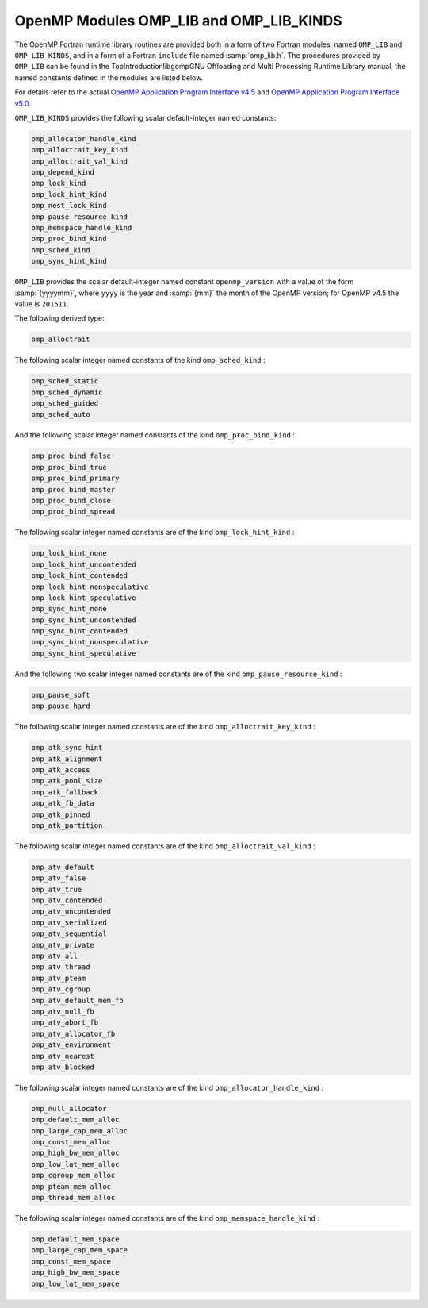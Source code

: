 ..
  Copyright 1988-2021 Free Software Foundation, Inc.
  This is part of the GCC manual.
  For copying conditions, see the GPL license file

.. _openmp-modules-omp_lib-and-omp_lib_kinds:

OpenMP Modules OMP_LIB and OMP_LIB_KINDS
****************************************

The OpenMP Fortran runtime library routines are provided both in
a form of two Fortran modules, named ``OMP_LIB`` and
``OMP_LIB_KINDS``, and in a form of a Fortran ``include`` file named
:samp:`omp_lib.h`. The procedures provided by ``OMP_LIB`` can be found
in the TopIntroductionlibgompGNU Offloading and Multi
Processing Runtime Library manual,
the named constants defined in the modules are listed
below.

For details refer to the actual
`OpenMP Application Program Interface v4.5 <http://www.openmp.org/wp-content/uploads/openmp-4.5.pdf>`_ and
`OpenMP Application Program Interface v5.0 <https://www.openmp.org/wp-content/uploads/OpenMP-API-Specification-5.0.pdf>`_.

``OMP_LIB_KINDS`` provides the following scalar default-integer
named constants:

.. code-block::

  omp_allocator_handle_kind
  omp_alloctrait_key_kind
  omp_alloctrait_val_kind
  omp_depend_kind
  omp_lock_kind
  omp_lock_hint_kind
  omp_nest_lock_kind
  omp_pause_resource_kind
  omp_memspace_handle_kind
  omp_proc_bind_kind
  omp_sched_kind
  omp_sync_hint_kind

``OMP_LIB`` provides the scalar default-integer
named constant ``openmp_version`` with a value of the form
:samp:`{yyyymm}`, where ``yyyy`` is the year and :samp:`{mm}` the month
of the OpenMP version; for OpenMP v4.5 the value is ``201511``.

The following derived type:

.. code-block::

  omp_alloctrait

The following scalar integer named constants of the
kind ``omp_sched_kind`` :

.. code-block::

  omp_sched_static
  omp_sched_dynamic
  omp_sched_guided
  omp_sched_auto

And the following scalar integer named constants of the
kind ``omp_proc_bind_kind`` :

.. code-block::

  omp_proc_bind_false
  omp_proc_bind_true
  omp_proc_bind_primary
  omp_proc_bind_master
  omp_proc_bind_close
  omp_proc_bind_spread

The following scalar integer named constants are of the
kind ``omp_lock_hint_kind`` :

.. code-block::

  omp_lock_hint_none
  omp_lock_hint_uncontended
  omp_lock_hint_contended
  omp_lock_hint_nonspeculative
  omp_lock_hint_speculative
  omp_sync_hint_none
  omp_sync_hint_uncontended
  omp_sync_hint_contended
  omp_sync_hint_nonspeculative
  omp_sync_hint_speculative

And the following two scalar integer named constants are of the
kind ``omp_pause_resource_kind`` :

.. code-block::

  omp_pause_soft
  omp_pause_hard

The following scalar integer named constants are of the kind
``omp_alloctrait_key_kind`` :

.. code-block::

  omp_atk_sync_hint
  omp_atk_alignment
  omp_atk_access
  omp_atk_pool_size
  omp_atk_fallback
  omp_atk_fb_data
  omp_atk_pinned
  omp_atk_partition

The following scalar integer named constants are of the kind
``omp_alloctrait_val_kind`` :

.. code-block::

  omp_atv_default
  omp_atv_false
  omp_atv_true
  omp_atv_contended
  omp_atv_uncontended
  omp_atv_serialized
  omp_atv_sequential
  omp_atv_private
  omp_atv_all
  omp_atv_thread
  omp_atv_pteam
  omp_atv_cgroup
  omp_atv_default_mem_fb
  omp_atv_null_fb
  omp_atv_abort_fb
  omp_atv_allocator_fb
  omp_atv_environment
  omp_atv_nearest
  omp_atv_blocked

The following scalar integer named constants are of the kind
``omp_allocator_handle_kind`` :

.. code-block::

  omp_null_allocator
  omp_default_mem_alloc
  omp_large_cap_mem_alloc
  omp_const_mem_alloc
  omp_high_bw_mem_alloc
  omp_low_lat_mem_alloc
  omp_cgroup_mem_alloc
  omp_pteam_mem_alloc
  omp_thread_mem_alloc

The following scalar integer named constants are of the kind
``omp_memspace_handle_kind`` :

.. code-block::

  omp_default_mem_space
  omp_large_cap_mem_space
  omp_const_mem_space
  omp_high_bw_mem_space
  omp_low_lat_mem_space